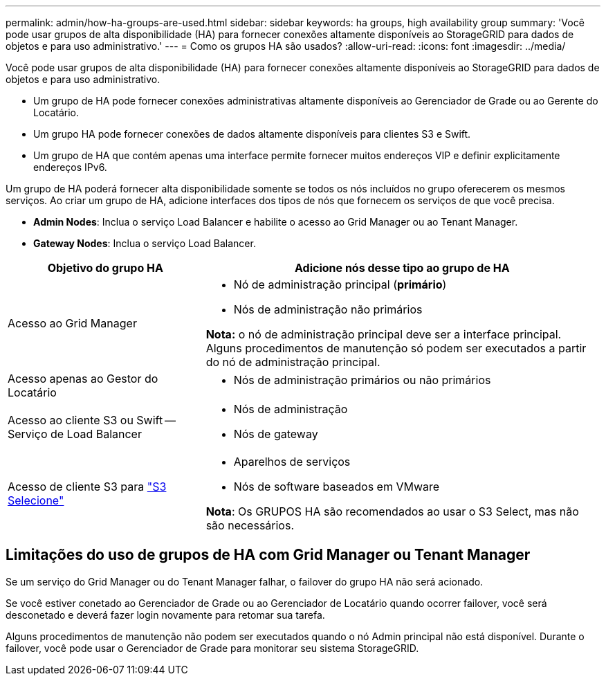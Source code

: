 ---
permalink: admin/how-ha-groups-are-used.html 
sidebar: sidebar 
keywords: ha groups, high availability group 
summary: 'Você pode usar grupos de alta disponibilidade (HA) para fornecer conexões altamente disponíveis ao StorageGRID para dados de objetos e para uso administrativo.' 
---
= Como os grupos HA são usados?
:allow-uri-read: 
:icons: font
:imagesdir: ../media/


[role="lead"]
Você pode usar grupos de alta disponibilidade (HA) para fornecer conexões altamente disponíveis ao StorageGRID para dados de objetos e para uso administrativo.

* Um grupo de HA pode fornecer conexões administrativas altamente disponíveis ao Gerenciador de Grade ou ao Gerente do Locatário.
* Um grupo HA pode fornecer conexões de dados altamente disponíveis para clientes S3 e Swift.
* Um grupo de HA que contém apenas uma interface permite fornecer muitos endereços VIP e definir explicitamente endereços IPv6.


Um grupo de HA poderá fornecer alta disponibilidade somente se todos os nós incluídos no grupo oferecerem os mesmos serviços. Ao criar um grupo de HA, adicione interfaces dos tipos de nós que fornecem os serviços de que você precisa.

* *Admin Nodes*: Inclua o serviço Load Balancer e habilite o acesso ao Grid Manager ou ao Tenant Manager.
* *Gateway Nodes*: Inclua o serviço Load Balancer.


[cols="1a,2a"]
|===
| Objetivo do grupo HA | Adicione nós desse tipo ao grupo de HA 


 a| 
Acesso ao Grid Manager
 a| 
* Nó de administração principal (*primário*)
* Nós de administração não primários


*Nota:* o nó de administração principal deve ser a interface principal. Alguns procedimentos de manutenção só podem ser executados a partir do nó de administração principal.



 a| 
Acesso apenas ao Gestor do Locatário
 a| 
* Nós de administração primários ou não primários




 a| 
Acesso ao cliente S3 ou Swift -- Serviço de Load Balancer
 a| 
* Nós de administração
* Nós de gateway




 a| 
Acesso de cliente S3 para link:../admin/manage-s3-select-for-tenant-accounts.html["S3 Selecione"]
 a| 
* Aparelhos de serviços
* Nós de software baseados em VMware


*Nota*: Os GRUPOS HA são recomendados ao usar o S3 Select, mas não são necessários.

|===


== Limitações do uso de grupos de HA com Grid Manager ou Tenant Manager

Se um serviço do Grid Manager ou do Tenant Manager falhar, o failover do grupo HA não será acionado.

Se você estiver conetado ao Gerenciador de Grade ou ao Gerenciador de Locatário quando ocorrer failover, você será desconetado e deverá fazer login novamente para retomar sua tarefa.

Alguns procedimentos de manutenção não podem ser executados quando o nó Admin principal não está disponível. Durante o failover, você pode usar o Gerenciador de Grade para monitorar seu sistema StorageGRID.
